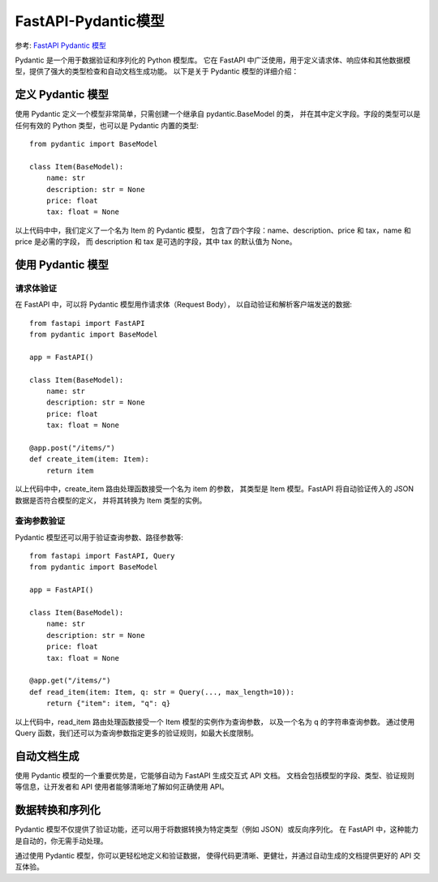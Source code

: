 ==========================================
FastAPI-Pydantic模型
==========================================


.. post:: 2024-02-21 21:55:17
  :tags: python, Web框架, FastAPI
  :category: 后端
  :author: YanQue
  :location: CD
  :language: zh-cn


参考: `FastAPI Pydantic 模型 <https://www.runoob.com/fastapi/fastapi-pydantic.html>`_

Pydantic 是一个用于数据验证和序列化的 Python 模型库。
它在 FastAPI 中广泛使用，用于定义请求体、响应体和其他数据模型，提供了强大的类型检查和自动文档生成功能。
以下是关于 Pydantic 模型的详细介绍：

定义 Pydantic 模型
==========================================

使用 Pydantic 定义一个模型非常简单，只需创建一个继承自 pydantic.BaseModel 的类，
并在其中定义字段。字段的类型可以是任何有效的 Python 类型，也可以是 Pydantic 内置的类型::

  from pydantic import BaseModel

  class Item(BaseModel):
      name: str
      description: str = None
      price: float
      tax: float = None

以上代码中中，我们定义了一个名为 Item 的 Pydantic 模型，
包含了四个字段：name、description、price 和 tax，name 和 price 是必需的字段，
而 description 和 tax 是可选的字段，其中 tax 的默认值为 None。

使用 Pydantic 模型
==========================================

请求体验证
------------------------------------------

在 FastAPI 中，可以将 Pydantic 模型用作请求体（Request Body），
以自动验证和解析客户端发送的数据::

  from fastapi import FastAPI
  from pydantic import BaseModel

  app = FastAPI()

  class Item(BaseModel):
      name: str
      description: str = None
      price: float
      tax: float = None

  @app.post("/items/")
  def create_item(item: Item):
      return item

以上代码中中，create_item 路由处理函数接受一个名为 item 的参数，
其类型是 Item 模型。FastAPI 将自动验证传入的 JSON 数据是否符合模型的定义，
并将其转换为 Item 类型的实例。

查询参数验证
------------------------------------------

Pydantic 模型还可以用于验证查询参数、路径参数等::

  from fastapi import FastAPI, Query
  from pydantic import BaseModel

  app = FastAPI()

  class Item(BaseModel):
      name: str
      description: str = None
      price: float
      tax: float = None

  @app.get("/items/")
  def read_item(item: Item, q: str = Query(..., max_length=10)):
      return {"item": item, "q": q}

以上代码中，read_item 路由处理函数接受一个 Item 模型的实例作为查询参数，
以及一个名为 q 的字符串查询参数。
通过使用 Query 函数，我们还可以为查询参数指定更多的验证规则，如最大长度限制。

自动文档生成
==========================================

使用 Pydantic 模型的一个重要优势是，它能够自动为 FastAPI 生成交互式 API 文档。
文档会包括模型的字段、类型、验证规则等信息，让开发者和 API 使用者能够清晰地了解如何正确使用 API。

数据转换和序列化
==========================================

Pydantic 模型不仅提供了验证功能，还可以用于将数据转换为特定类型（例如 JSON）或反向序列化。
在 FastAPI 中，这种能力是自动的，你无需手动处理。

通过使用 Pydantic 模型，你可以更轻松地定义和验证数据，
使得代码更清晰、更健壮，并通过自动生成的文档提供更好的 API 交互体验。

